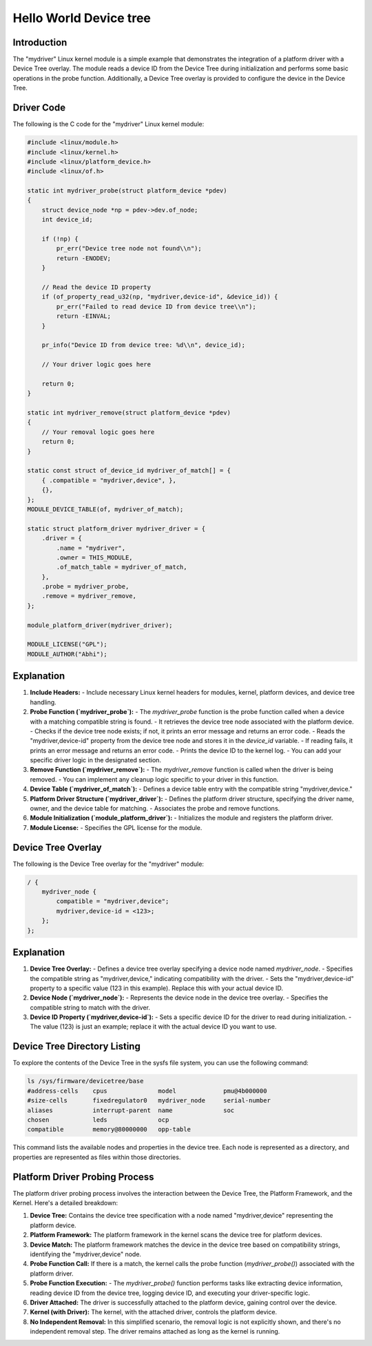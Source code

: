 .. SPDX-License-Identifier: GPL-2.0
.. _mydriver:

===========================
Hello World Device tree
===========================
Introduction
------------

The "mydriver" Linux kernel module is a simple example that demonstrates the integration of a platform driver with a Device Tree overlay. The module reads a device ID from the Device Tree during initialization and performs some basic operations in the probe function. Additionally, a Device Tree overlay is provided to configure the device in the Device Tree.
  
Driver Code
-----------

The following is the C code for the "mydriver" Linux kernel module:

.. code:: c

    #include <linux/module.h>
    #include <linux/kernel.h>
    #include <linux/platform_device.h>
    #include <linux/of.h>

    static int mydriver_probe(struct platform_device *pdev)
    {
        struct device_node *np = pdev->dev.of_node;
        int device_id;

        if (!np) {
            pr_err("Device tree node not found\\n");
            return -ENODEV;
        }

        // Read the device ID property
        if (of_property_read_u32(np, "mydriver,device-id", &device_id)) {
            pr_err("Failed to read device ID from device tree\\n");
            return -EINVAL;
        }

        pr_info("Device ID from device tree: %d\\n", device_id);

        // Your driver logic goes here

        return 0;
    }

    static int mydriver_remove(struct platform_device *pdev)
    {
        // Your removal logic goes here
        return 0;
    }

    static const struct of_device_id mydriver_of_match[] = {
        { .compatible = "mydriver,device", },
        {},
    };
    MODULE_DEVICE_TABLE(of, mydriver_of_match);

    static struct platform_driver mydriver_driver = {
        .driver = {
            .name = "mydriver",
            .owner = THIS_MODULE,
            .of_match_table = mydriver_of_match,
        },
        .probe = mydriver_probe,
        .remove = mydriver_remove,
    };

    module_platform_driver(mydriver_driver);

    MODULE_LICENSE("GPL");
    MODULE_AUTHOR("Abhi");

Explanation
------------

1. **Include Headers:**
   - Include necessary Linux kernel headers for modules, kernel, platform devices, and device tree handling.

2. **Probe Function (`mydriver_probe`):**
   - The `mydriver_probe` function is the probe function called when a device with a matching compatible string is found.
   - It retrieves the device tree node associated with the platform device.
   - Checks if the device tree node exists; if not, it prints an error message and returns an error code.
   - Reads the "mydriver,device-id" property from the device tree node and stores it in the `device_id` variable.
   - If reading fails, it prints an error message and returns an error code.
   - Prints the device ID to the kernel log.
   - You can add your specific driver logic in the designated section.

3. **Remove Function (`mydriver_remove`):**
   - The `mydriver_remove` function is called when the driver is being removed.
   - You can implement any cleanup logic specific to your driver in this function.

4. **Device Table (`mydriver_of_match`):**
   - Defines a device table entry with the compatible string "mydriver,device."

5. **Platform Driver Structure (`mydriver_driver`):**
   - Defines the platform driver structure, specifying the driver name, owner, and the device table for matching.
   - Associates the probe and remove functions.

6. **Module Initialization (`module_platform_driver`):**
   - Initializes the module and registers the platform driver.

7. **Module License:**
   - Specifies the GPL license for the module.

Device Tree Overlay
-------------------

The following is the Device Tree overlay for the "mydriver" module:

.. code:: dts

    / {
        mydriver_node {
            compatible = "mydriver,device";
            mydriver,device-id = <123>; 
        };
    };

Explanation
------------

1. **Device Tree Overlay:**
   - Defines a device tree overlay specifying a device node named `mydriver_node`.
   - Specifies the compatible string as "mydriver,device," indicating compatibility with the driver.
   - Sets the "mydriver,device-id" property to a specific value (123 in this example). Replace this with your actual device ID.

2. **Device Node (`mydriver_node`):**
   - Represents the device node in the device tree overlay.
   - Specifies the compatible string to match with the driver.

3. **Device ID Property (`mydriver,device-id`):**
   - Sets a specific device ID for the driver to read during initialization.
   - The value (123) is just an example; replace it with the actual device ID you want to use.


Device Tree Directory Listing
------------------------------

To explore the contents of the Device Tree in the sysfs file system, you can use the following command:

.. code-block:: bash

    ls /sys/firmware/devicetree/base
    #address-cells    cpus              model             pmu@4b000000
    #size-cells       fixedregulator0   mydriver_node     serial-number
    aliases           interrupt-parent  name              soc
    chosen            leds              ocp
    compatible        memory@80000000   opp-table

This command lists the available nodes and properties in the device tree. Each node is represented as a directory, and properties are represented as files within those directories.

Platform Driver Probing Process
------------------------------

.. raw:: svg

   <svg xmlns="http://www.w3.org/2000/svg" xmlns:xlink="http://www.w3.org/1999/xlink" viewBox="0 0 1000 1000" preserveAspectRatio="xMinYMin meet"><g transform="scale(1.0,1.0) translate(0,0)"> <rect x="0" y="0" width="1000" height="1000" fill="white"/> <text x="10" y="20" font-family="Arial" font-size="14" fill="black">+----------+</text><text x="10" y="40" font-family="Arial" font-size="14" fill="black">| Device   |</text><text x="10" y="60" font-family="Arial" font-size="14" fill="black">| Tree     |</text><text x="10" y="80" font-family="Arial" font-size="14" fill="black">+----------+</text><text x="100" y="100" font-family="Arial" font-size="14" fill="black">| Platform                    |</text><text x="100" y="120" font-family="Arial" font-size="14" fill="black">| Framework                  |</text><text x="100" y="140" font-family="Arial" font-size="14" fill="black">+-------------------------------</text><text x="100" y="160" font-family="Arial" font-size="14" fill="black">|                               |</text><text x="100" y="180" font-family="Arial" font-size="14" fill="black">| Scans device tree            |</text><text x="100" y="200" font-family="Arial" font-size="14" fill="black">|                               |</text><text x="100" y="220" font-family="Arial" font-size="14" fill="black">+-----------------------+</text><text x="100" y="240" font-family="Arial" font-size="14" fill="black">| Device Match          |</text><text x="100" y="260" font-family="Arial" font-size="14" fill="black">+-----------------------+</text><text x="100" y="280" font-family="Arial" font-size="14" fill="black">| (Compare with "mydriver,device")</text><text x="100" y="300" font-family="Arial" font-size="14" fill="black">|                               |</text><text x="100" y="320" font-family="Arial" font-size="14" fill="black">| Call Probe Function         |</text><text x="100" y="340" font-family="Arial" font-size="14" fill="black">| (mydriver_probe())          |</text><text x="100" y="360" font-family="Arial" font-size="14" fill="black">|                               |</text><text x="100" y="380" font-family="Arial" font-size="14" fill="black">+-----------------------+</text><text x="200" y="400" font-family="Arial" font-size="14" fill="black">|   - Extract device node     |</text><text x="200" y="420" font-family="Arial" font-size="14" fill="black">|   - Read device ID          |</text><text x="200" y="440" font-family="Arial" font-size="14" fill="black">|   - Log device ID           |</text><text x="200" y="460" font-family="Arial" font-size="14" fill="black">|   - **Your driver logic here** |</text><text x="200" y="480" font-family="Arial" font-size="14" fill="black">|                               |</text><text x="200" y="500" font-family="Arial" font-size="14" fill="black">+-----------------------+</text><text x="200" y="520" font-family="Arial" font-size="14" fill="black">|                               |</text><text x="200" y="540" font-family="Arial" font-size="14" fill="black">| Driver Attached             |</text><text x="200" y="560" font-family="Arial" font-size="14" fill="black">+-----------------------+</text><text x="300" y="580" font-family="Arial" font-size="14" fill="black">| Kernel (with driver)       |</text><text x="300" y="600" font-family="Arial" font-size="14" fill="black">+-----------------------+</text><text x="300" y="620" font-family="Arial" font-size="14" fill="black">            |</text><text x="300" y="640" font-family="Arial" font-size="14" fill="black">            | (Driver controls device)</text><text x="300" y="660" font-family="Arial" font-size="14" fill="black">            |</text><text x="300" y="680" font-family="Arial" font-size="14" fill="black">            | **No independent removal**</text><text x="300" y="700" font-family="Arial" font-size="14" fill="black">            |</text><text x="300" y="720" font-family="Arial" font-size="14" fill="black">            +-----------------------+</text></g></svg>


The platform driver probing process involves the interaction between the Device Tree, the Platform Framework, and the Kernel. Here's a detailed breakdown:

1. **Device Tree:**
   Contains the device tree specification with a node named "mydriver,device" representing the platform device.

2. **Platform Framework:**
   The platform framework in the kernel scans the device tree for platform devices.

3. **Device Match:**
   The platform framework matches the device in the device tree based on compatibility strings, identifying the "mydriver,device" node.

4. **Probe Function Call:**
   If there is a match, the kernel calls the probe function (`mydriver_probe()`) associated with the platform driver.

5. **Probe Function Execution:**
   - The `mydriver_probe()` function performs tasks like extracting device information, reading device ID from the device tree, logging device ID, and executing your driver-specific logic.

6. **Driver Attached:**
   The driver is successfully attached to the platform device, gaining control over the device.

7. **Kernel (with Driver):**
   The kernel, with the attached driver, controls the platform device.

8. **No Independent Removal:**
   In this simplified scenario, the removal logic is not explicitly shown, and there's no independent removal step. The driver remains attached as long as the kernel is running.


